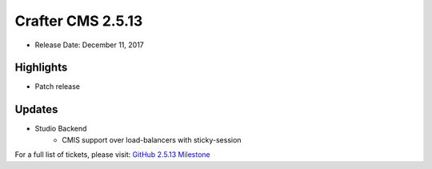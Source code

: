 ------------------
Crafter CMS 2.5.13
------------------

* Release Date: December 11, 2017

^^^^^^^^^^
Highlights
^^^^^^^^^^

* Patch release

^^^^^^^
Updates
^^^^^^^

* Studio Backend
    * CMIS support over load-balancers with sticky-session

For a full list of tickets, please visit: `GitHub 2.5.13 Milestone <https://github.com/craftercms/craftercms/milestone/23?closed=1>`_
